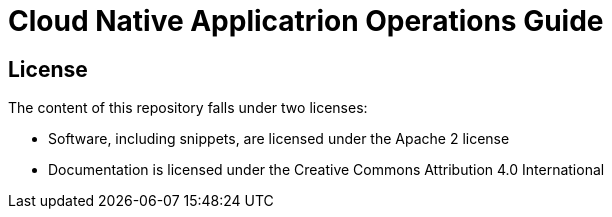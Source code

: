 = Cloud Native Applicatrion Operations Guide

== License

The content of this repository falls under two licenses:

* Software, including snippets, are licensed under the Apache 2 license
* Documentation is licensed under the Creative Commons Attribution 4.0 International